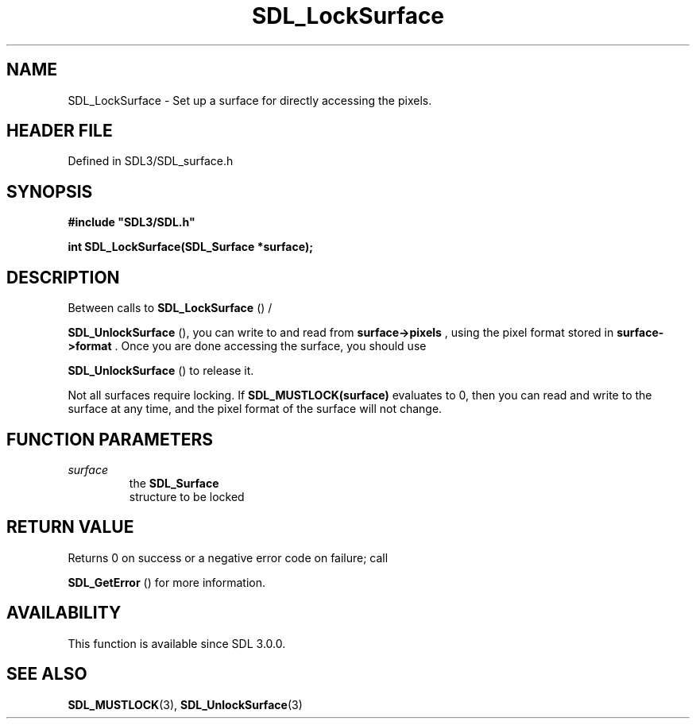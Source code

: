 .\" This manpage content is licensed under Creative Commons
.\"  Attribution 4.0 International (CC BY 4.0)
.\"   https://creativecommons.org/licenses/by/4.0/
.\" This manpage was generated from SDL's wiki page for SDL_LockSurface:
.\"   https://wiki.libsdl.org/SDL_LockSurface
.\" Generated with SDL/build-scripts/wikiheaders.pl
.\"  revision SDL-3.1.2-no-vcs
.\" Please report issues in this manpage's content at:
.\"   https://github.com/libsdl-org/sdlwiki/issues/new
.\" Please report issues in the generation of this manpage from the wiki at:
.\"   https://github.com/libsdl-org/SDL/issues/new?title=Misgenerated%20manpage%20for%20SDL_LockSurface
.\" SDL can be found at https://libsdl.org/
.de URL
\$2 \(laURL: \$1 \(ra\$3
..
.if \n[.g] .mso www.tmac
.TH SDL_LockSurface 3 "SDL 3.1.2" "Simple Directmedia Layer" "SDL3 FUNCTIONS"
.SH NAME
SDL_LockSurface \- Set up a surface for directly accessing the pixels\[char46]
.SH HEADER FILE
Defined in SDL3/SDL_surface\[char46]h

.SH SYNOPSIS
.nf
.B #include \(dqSDL3/SDL.h\(dq
.PP
.BI "int SDL_LockSurface(SDL_Surface *surface);
.fi
.SH DESCRIPTION
Between calls to 
.BR SDL_LockSurface
() /

.BR SDL_UnlockSurface
(), you can write to and read from
.BR surface->pixels
, using the pixel format stored in
.BR surface->format
\[char46] Once
you are done accessing the surface, you should use

.BR SDL_UnlockSurface
() to release it\[char46]

Not all surfaces require locking\[char46] If
.BR SDL_MUSTLOCK(surface)
evaluates to
0, then you can read and write to the surface at any time, and the pixel
format of the surface will not change\[char46]

.SH FUNCTION PARAMETERS
.TP
.I surface
the 
.BR SDL_Surface
 structure to be locked
.SH RETURN VALUE
Returns 0 on success or a negative error code on failure; call

.BR SDL_GetError
() for more information\[char46]

.SH AVAILABILITY
This function is available since SDL 3\[char46]0\[char46]0\[char46]

.SH SEE ALSO
.BR SDL_MUSTLOCK (3),
.BR SDL_UnlockSurface (3)
